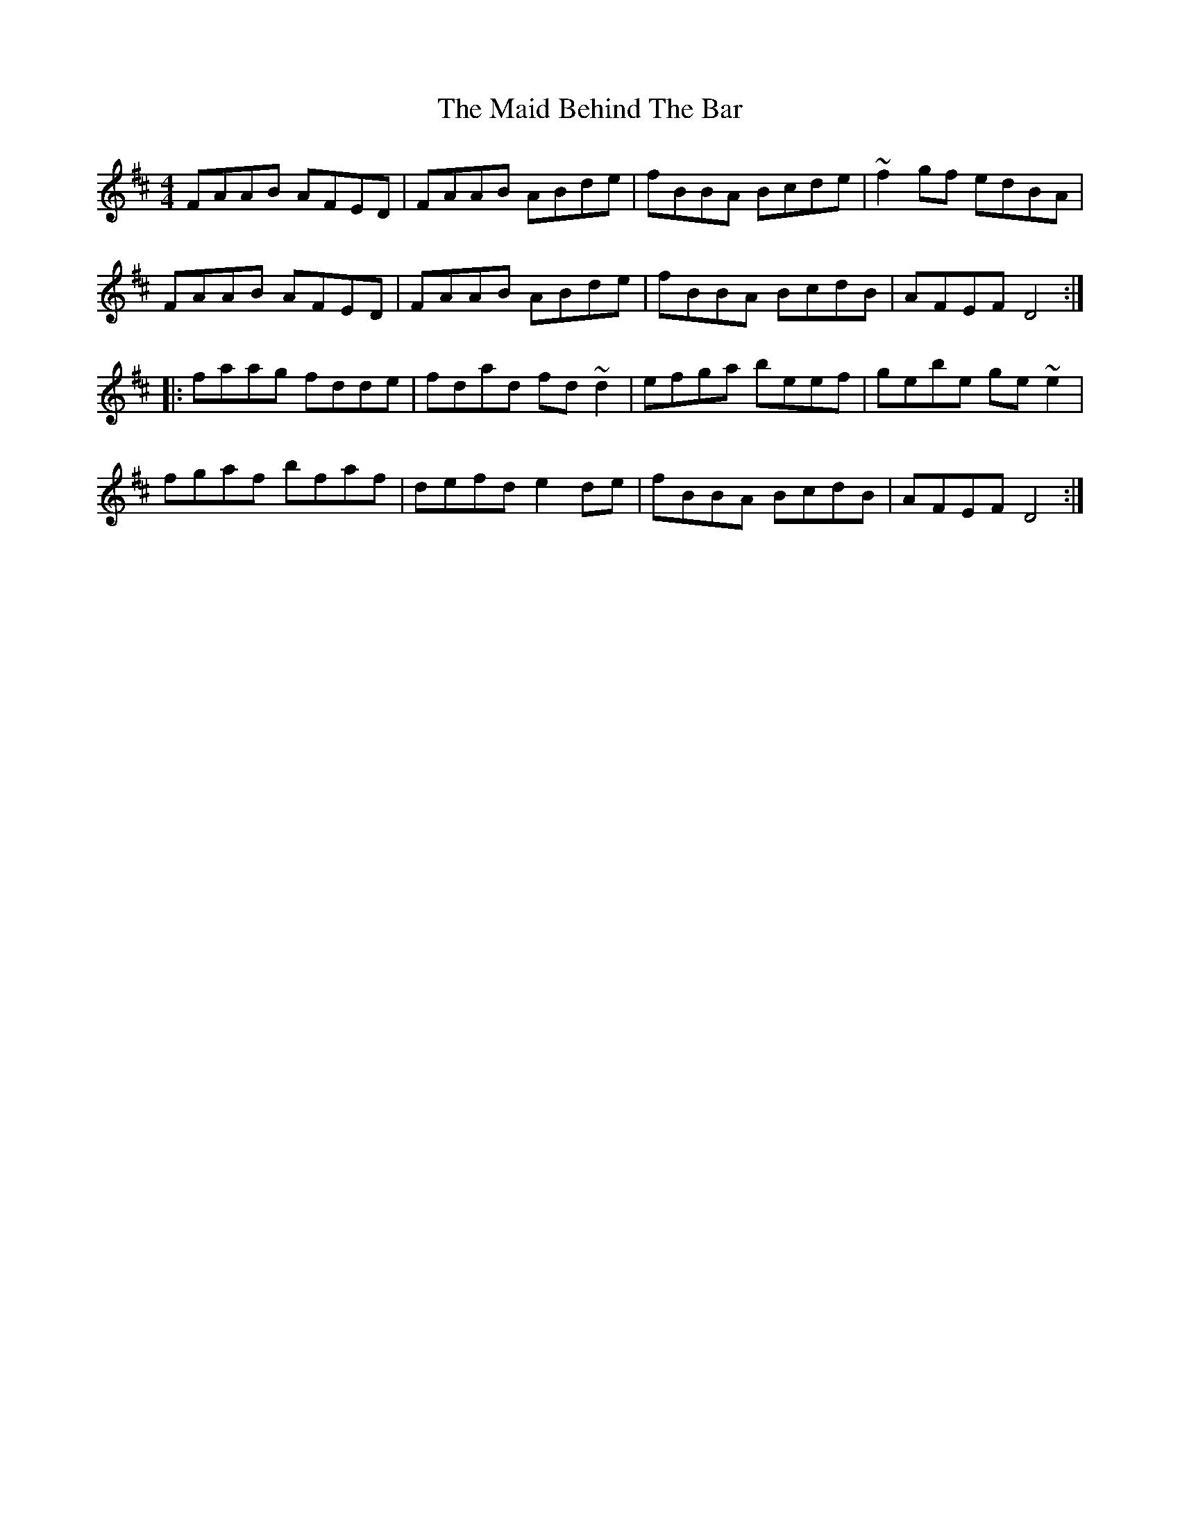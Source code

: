 X: 1
T: The Maid Behind The Bar
R: reel
M: 4/4
L: 1/8
%Z: Modified by Megan Ward
K: D
FAAB AFED|FAAB ABde|fBBA Bcde|~f2gf edBA|
FAAB AFED|FAAB ABde|fBBA BcdB|AFEF D4:|
|:faag fdde|fdad fd ~d2|efga beef|gebe ge~e2|
fgaf bfaf|defd e2 de|fBBA BcdB|AFEF D4:|
